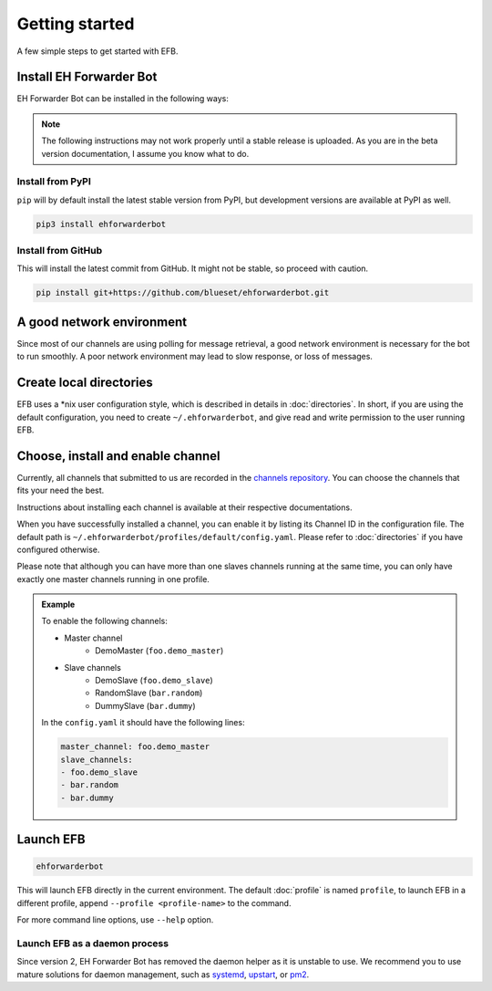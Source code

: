 Getting started
===============

A few simple steps to get started with EFB.

Install EH Forwarder Bot
------------------------

EH Forwarder Bot can be installed in the following ways:

.. note::

    The following instructions may not work properly
    until a stable release is uploaded. As you are in
    the beta version documentation, I assume you know
    what to do.

Install from PyPI
~~~~~~~~~~~~~~~~~

``pip`` will by default install the latest stable version
from PyPI, but development versions are available at PyPI
as well.

.. code-block:: shell

    pip3 install ehforwarderbot


Install from GitHub
~~~~~~~~~~~~~~~~~~~

This will install the latest commit from GitHub. It might not be
stable, so proceed with caution.

.. code-block:: shell

    pip install git+https://github.com/blueset/ehforwarderbot.git


A good network environment
--------------------------

Since most of our channels are using polling for message retrieval,
a good network environment is necessary for the bot to run smoothly.
A poor network environment may lead to slow response,
or loss of messages.


Create local directories
------------------------

EFB uses a \*nix user configuration style, which is described in
details in :doc:`directories`. In short, if you are using the
default configuration, you need to create ``~/.ehforwarderbot``,
and give read and write permission to the user running EFB.

Choose, install and enable channel
----------------------------------

Currently, all channels that submitted to us are recorded in
the `channels repository <https://github.com/blueset/ehForwarderBot/wiki/Channels-Repository>`_.
You can choose the channels that fits your need the best.

Instructions about installing each channel is available at
their respective documentations.

When you have successfully installed a channel, you can enable
it by listing its Channel ID in the configuration file.
The default path is ``~/.ehforwarderbot/profiles/default/config.yaml``.
Please refer to :doc:`directories` if you have configured otherwise.

Please note that although you can have more than one slaves channels
running at the same time, you can only have exactly one master channels
running in one profile.

.. admonition:: Example
    :class: tip

    To enable the following channels:

    * Master channel
        * DemoMaster (``foo.demo_master``)
    * Slave channels
        * DemoSlave (``foo.demo_slave``)
        * RandomSlave (``bar.random``)
        * DummySlave (``bar.dummy``)

    In the ``config.yaml`` it should have the following lines:

    .. code-block:: yaml

        master_channel: foo.demo_master
        slave_channels:
        - foo.demo_slave
        - bar.random
        - bar.dummy

Launch EFB
----------

.. code-block:: shell

    ehforwarderbot

This will launch EFB directly in the current environment. The default
:doc:`profile` is named ``profile``, to launch EFB in a different
profile, append ``--profile <profile-name>`` to the command.

For more command line options, use ``--help`` option.

Launch EFB as a daemon process
~~~~~~~~~~~~~~~~~~~~~~~~~~~~~~

Since version 2, EH Forwarder Bot has removed the daemon helper as
it is unstable to use.  We recommend you to use mature solutions for
daemon management, such as systemd_, upstart_, or pm2_.

.. _systemd: https://www.freedesktop.org/wiki/Software/systemd/
.. _upstart: http://upstart.ubuntu.com/
.. _pm2: http://pm2.keymetrics.io/

.. old_content
    ## Configure your channels
    Some channels, regardless of its type, may require you to provide some details for it to operate, such as API key/secret, login credentials, preferences, etc. Different modules may put their configuration in different ways, but the values should always be put a variable in `config.py`, where its variable name is the "unique ID" of the channel.
    For more details about how to configure your channel, please consult the respective documentation of the channels.
    ## Get it up and running
    Most of the time, you can just run `python3 daemon.py start` and it should be ready to go.
    .. tip:: "Run it as a normal process"
        Besides, you can still use the classic `python3 main.py` to launch EFB. If you want to keep it running in the background when daemon process is not working on your machine, you can use tools like `screen` or `nohup` to prevent it from being terminated during disconnection.
    However, some channels may require one-time credentials (e.g. Dynamic QR code scanning for WeChat Web Protocol). When you run the module, you may be required to take some actions before the bot goes online.
    If the channel does require you to take actions at run-time, it should state in the documentation.
    ## Keep it up at all times
    You can use any supervisor tool of your preference to keep EFB up at all times. However, this may not always work when you have channels that requires user interactions during initialization.
